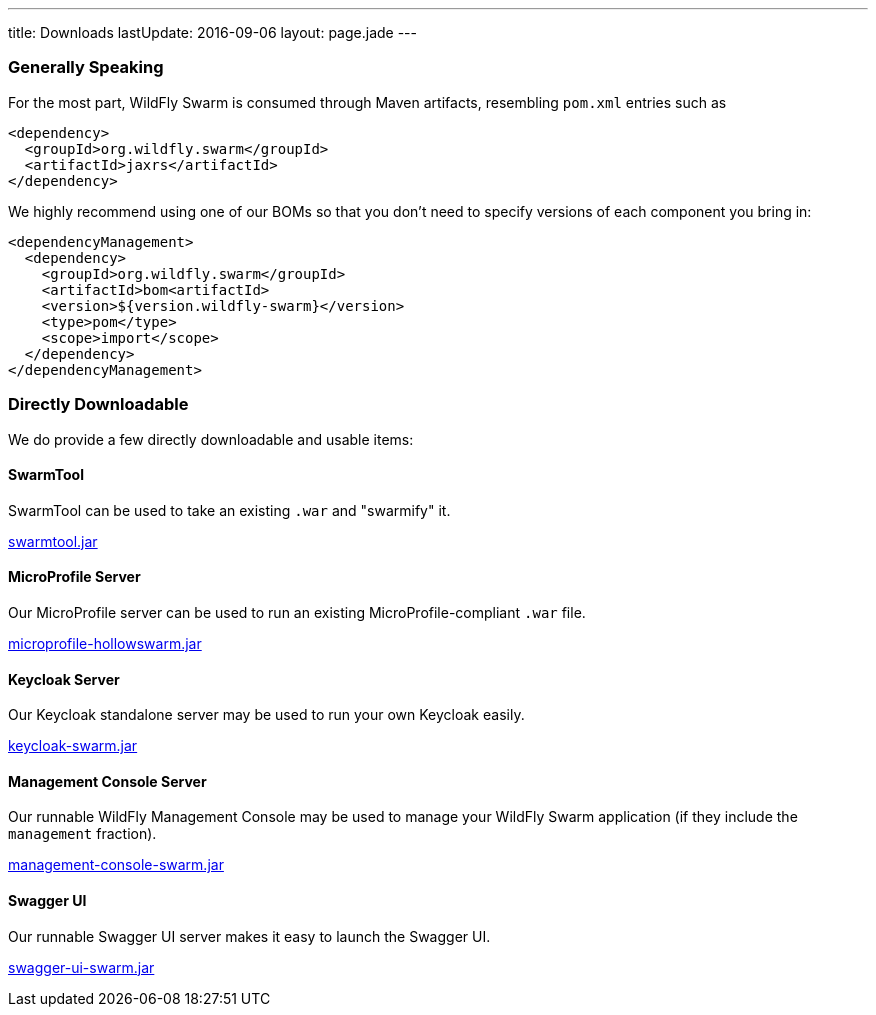 ---
title: Downloads
lastUpdate: 2016-09-06
layout: page.jade
---

=== Generally Speaking

For the most part, WildFly Swarm is consumed through
Maven artifacts, resembling `pom.xml` entries such as

[source,xml]
----
<dependency>
  <groupId>org.wildfly.swarm</groupId>
  <artifactId>jaxrs</artifactId>
</dependency>
----

We highly recommend using one of our BOMs so that you don't
need to specify versions of each component you bring in:

[source,xml]
----
<dependencyManagement>
  <dependency>
    <groupId>org.wildfly.swarm</groupId>
    <artifactId>bom<artifactId>
    <version>${version.wildfly-swarm}</version>
    <type>pom</type>
    <scope>import</scope>
  </dependency>
</dependencyManagement>
----

=== Directly Downloadable

We do provide a few directly downloadable and usable items:

==== SwarmTool

SwarmTool can be used to take an existing `.war` and "swarmify" it.

link:/download/swarmtool[swarmtool.jar]

==== MicroProfile Server

Our MicroProfile server can be used to run an existing MicroProfile-compliant
`.war` file.

link:/download/microprofile-hollowswarm[microprofile-hollowswarm.jar]

==== Keycloak Server

Our Keycloak standalone server may be used to run your own Keycloak easily.

link:/download/keycloak-swarm[keycloak-swarm.jar]

==== Management Console Server

Our runnable WildFly Management Console may be used to manage your
WildFly Swarm application (if they include the `management` fraction).

link:/download/management-console-swarm[management-console-swarm.jar]

==== Swagger UI

Our runnable Swagger UI server makes it easy to launch the Swagger UI.

link:/download/swagger-ui-swarm[swagger-ui-swarm.jar]
